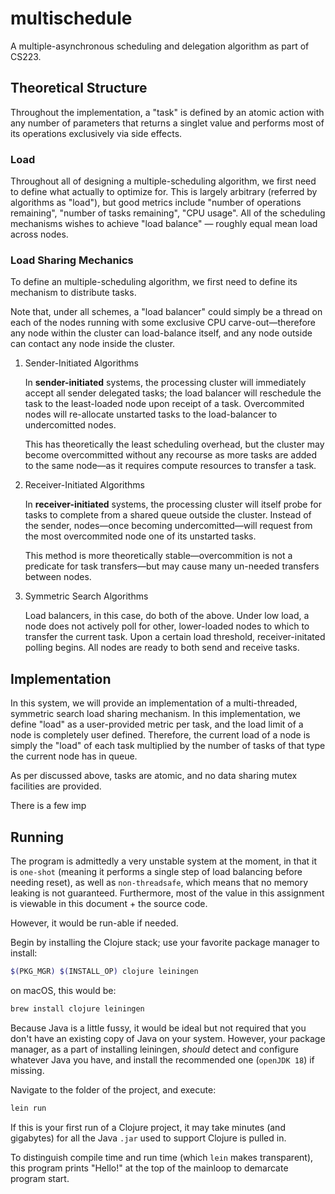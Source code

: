 * multischedule
A multiple-asynchronous scheduling and delegation algorithm as part of CS223.

** Theoretical Structure 
Throughout the implementation, a "task" is defined by an atomic action with any number of parameters that returns a singlet value and performs most of its operations exclusively via side effects.

*** Load
Throughout all of designing a multiple-scheduling algorithm, we first need to define what actually to optimize for. This is largely arbitrary (referred by algorithms as "load"), but good metrics include "number of operations remaining", "number of tasks remaining", "CPU usage". All of the scheduling mechanisms wishes to achieve "load balance" --- roughly equal mean load across nodes.

*** Load Sharing Mechanics
To define an multiple-scheduling algorithm, we first need to define its mechanism to distribute tasks.

Note that, under all schemes, a "load balancer" could simply be a thread on each of the nodes running with some exclusive CPU carve-out---therefore any node within the cluster can load-balance itself, and any node outside can contact any node inside the cluster.

**** Sender-Initiated Algorithms
In **sender-initiated** systems, the processing cluster will immediately accept all sender delegated tasks; the load balancer will reschedule the task to the least-loaded node upon receipt of a task. Overcommited nodes will re-allocate unstarted tasks to the load-balancer to undercomitted nodes.

This has theoretically the least scheduling overhead, but the cluster may become overcommitted without any recourse as more tasks are added to the same node---as it requires compute resources to transfer a task.

**** Receiver-Initiated Algorithms
In **receiver-initiated** systems, the processing cluster will itself probe for tasks to complete from a shared queue outside the cluster. Instead of the sender, nodes---once becoming undercomitted---will request from the most overcommited node one of its unstarted tasks.

This method is more theoretically stable---overcommition is not a predicate for task transfers---but may cause many un-needed transfers between nodes.

**** Symmetric Search Algorithms
Load balancers, in this case, do both of the above. Under low load, a node does not actively poll for other, lower-loaded nodes to which to transfer the current task. Upon a certain load threshold, receiver-initated polling begins. All nodes are ready to both send and receive tasks.


** Implementation
In this system, we will provide an implementation of a multi-threaded, symmetric search load sharing mechanism. In this implementation, we define "load" as a user-provided metric per task, and the load limit of a node is completely user defined. Therefore, the current load of a node is simply the "load" of each task multiplied by the number of tasks of that type the current node has in queue.

As per discussed above, tasks are atomic, and no data sharing mutex facilities are provided.

There is a few imp

** Running
The program is admittedly a very unstable system at the moment, in that it is =one-shot= (meaning it performs a single step of load balancing before needing reset), as well as =non-threadsafe=, which means that no memory leaking is not guaranteed. Furthermore, most of the value in this assignment is viewable in this document + the source code.

However, it would be run-able if needed.

Begin by installing the Clojure stack; use your favorite package manager to install:

#+begin_src bash
$(PKG_MGR) $(INSTALL_OP) clojure leiningen
#+end_src

on macOS, this would be:

#+begin_src bash
brew install clojure leiningen
#+end_src

Because Java is a little fussy, it would be ideal but not required that you don't have an existing copy of Java on your system. However, your package manager, as a part of installing leiningen, /should/ detect and configure whatever Java you have, and install the recommended one (=openJDK 18=) if missing.

Navigate to the folder of the project, and execute:

#+begin_src bash
lein run
#+end_src

If this is your first run of a Clojure project, it may take minutes (and gigabytes) for all the Java =.jar= used to support Clojure is pulled in.

To distinguish compile time and run time (which =lein= makes transparent), this program prints "Hello!" at the top of the mainloop to demarcate program start.
